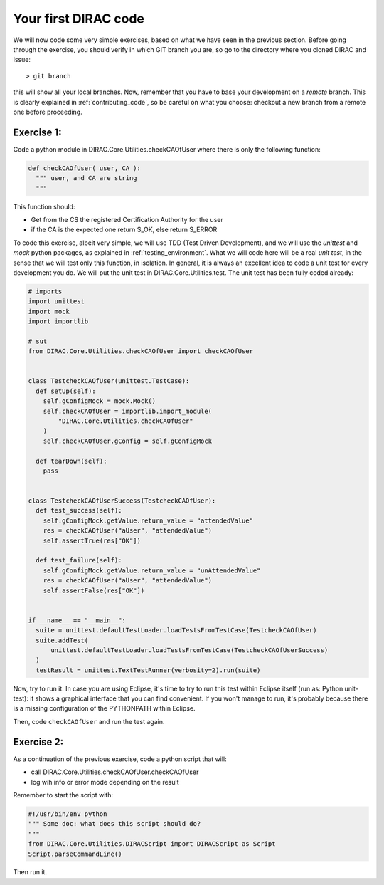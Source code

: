 .. _your_first_dirac_code:

=====================
Your first DIRAC code
=====================

We will now code some very simple exercises, based on what we have seen in the previous section.
Before going through the exercise, you should verify in which GIT branch you are, so go to the directory where you cloned DIRAC and issue::

  > git branch

this will show all your local branches. Now,
remember that you have to base your development on a *remote* branch.
This is clearly explained in :ref:`contributing_code`,
so be careful on what you choose: checkout a new branch from a remote one before proceeding.


Exercise 1:
-----------

Code a python module in DIRAC.Core.Utilities.checkCAOfUser where there is only the following function:

.. code-block:: python

   def checkCAOfUser( user, CA ):
     """ user, and CA are string
     """

This function should:

* Get from the CS the registered Certification Authority for the user
* if the CA is the expected one return S_OK, else return S_ERROR

To code this exercise, albeit very simple, we will use TDD (Test Driven Development),
and we will use the *unittest* and *mock* python packages, as explained in :ref:`testing_environment`.
What we will code here will be a real *unit test*, in the sense that we will test only this function, in isolation.
In general, it is always an excellent idea to code a unit test for every development you do.
We will put the unit test in DIRAC.Core.Utilities.test. The unit test has been fully coded already:


.. code-block:: python

   # imports
   import unittest
   import mock
   import importlib

   # sut
   from DIRAC.Core.Utilities.checkCAOfUser import checkCAOfUser


   class TestcheckCAOfUser(unittest.TestCase):
     def setUp(self):
       self.gConfigMock = mock.Mock()
       self.checkCAOfUser = importlib.import_module(
	   "DIRAC.Core.Utilities.checkCAOfUser"
       )
       self.checkCAOfUser.gConfig = self.gConfigMock

     def tearDown(self):
       pass


   class TestcheckCAOfUserSuccess(TestcheckCAOfUser):
     def test_success(self):
       self.gConfigMock.getValue.return_value = "attendedValue"
       res = checkCAOfUser("aUser", "attendedValue")
       self.assertTrue(res["OK"])

     def test_failure(self):
       self.gConfigMock.getValue.return_value = "unAttendedValue"
       res = checkCAOfUser("aUser", "attendedValue")
       self.assertFalse(res["OK"])


   if __name__ == "__main__":
     suite = unittest.defaultTestLoader.loadTestsFromTestCase(TestcheckCAOfUser)
     suite.addTest(
	 unittest.defaultTestLoader.loadTestsFromTestCase(TestcheckCAOfUserSuccess)
     )
     testResult = unittest.TextTestRunner(verbosity=2).run(suite)


Now, try to run it. In case you are using Eclipse, it's time to try to run this test within Eclipse itself (run as: Python unit-test): it shows a graphical interface that you can find convenient. If you won't manage to run, it's probably because there is a missing configuration of the PYTHONPATH within Eclipse.

Then, code ``checkCAOfUser`` and run the test again.


Exercise 2:
-----------

As a continuation of the previous exercise, code a python script that will:

* call DIRAC.Core.Utilities.checkCAOfUser.checkCAOfUser
* log wih info or error mode depending on the result

Remember to start the script with:

.. code-block:: python

   #!/usr/bin/env python
   """ Some doc: what does this script should do?
   """
   from DIRAC.Core.Utilities.DIRACScript import DIRACScript as Script
   Script.parseCommandLine()


Then run it.

